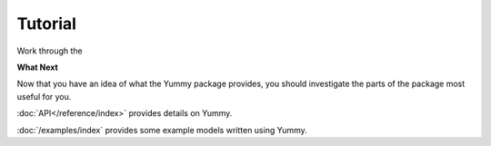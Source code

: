 Tutorial
========
Work through the 

**What Next**


Now that you have an idea of what the Yummy package provides,
you should investigate the parts of the package most useful for
you.  

:doc:`API</reference/index>` provides details on Yummy.

:doc:`/examples/index` provides some example models written using Yummy.